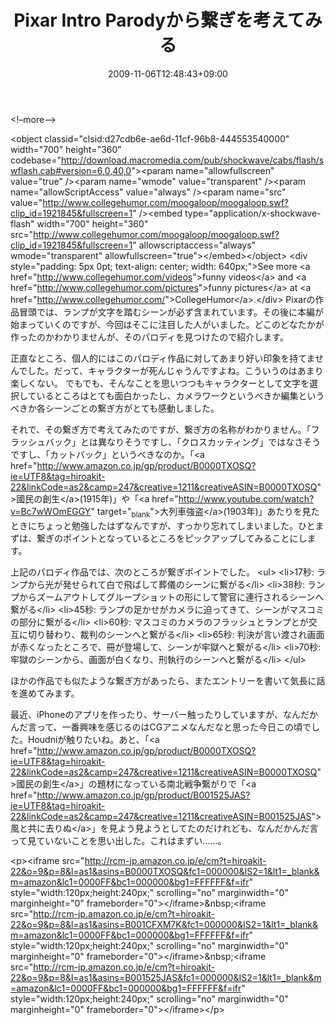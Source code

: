 #+TITLE: Pixar Intro Parodyから繋ぎを考えてみる
#+DATE: 2009-11-06T12:48:43+09:00
#+DRAFT: false
#+TAGS: 過去記事インポート

<!--more-->

<object classid="clsid:d27cdb6e-ae6d-11cf-96b8-444553540000" width="700" height="360" codebase="http://download.macromedia.com/pub/shockwave/cabs/flash/swflash.cab#version=6,0,40,0"><param name="allowfullscreen" value="true" /><param name="wmode" value="transparent" /><param name="allowScriptAccess" value="always" /><param name="src" value="http://www.collegehumor.com/moogaloop/moogaloop.swf?clip_id=1921845&amp;fullscreen=1" /><embed type="application/x-shockwave-flash" width="700" height="360" src="http://www.collegehumor.com/moogaloop/moogaloop.swf?clip_id=1921845&amp;fullscreen=1" allowscriptaccess="always" wmode="transparent" allowfullscreen="true"></embed></object>
<div style="padding: 5px 0pt; text-align: center; width: 640px;">See more <a href="http://www.collegehumor.com/videos">funny videos</a> and <a href="http://www.collegehumor.com/pictures">funny pictures</a> at <a href="http://www.collegehumor.com/">CollegeHumor</a>.</div>
Pixarの作品冒頭では、ランプが文字を踏むシーンが必ず含まれています。その後に本編が始まっていくのですが、今回はそこに注目した人がいました。どこのどなたかが作ったのかわかりませんが、そのパロディを見つけたので紹介します。

正直なところ、個人的にはこのパロディ作品に対してあまり好い印象を持てませんでした。だって、キャラクターが死んじゃうんですよね。こういうのはあまり楽しくない。 でもでも、そんなことを思いつつもキャラクターとして文字を選択しているところはとても面白かったし、カメラワークというべきか編集というべきか各シーンごとの繋ぎ方がとても感動しました。

それで、その繋ぎ方で考えてみたのですが、繋ぎ方の名称がわかりません。「フラッシュバック」とは異なりそうですし、「クロスカッティング」ではなさそうですし、「カットバック」というべきなのか。「<a href="http://www.amazon.co.jp/gp/product/B0000TXOSQ?ie=UTF8&amp;tag=hiroakit-22&amp;linkCode=as2&amp;camp=247&amp;creative=1211&amp;creativeASIN=B0000TXOSQ">國民の創生</a>(1915年)」や「<a href="http://www.youtube.com/watch?v=Bc7wWOmEGGY" target="_blank">大列車強盗</a>(1903年)」あたりを見たときにちょっと勉強したはずなんですが、すっかり忘れてしまいました。ひとまずは、繋ぎのポイントとなっているところをピックアップしてみることにします。

上記のパロディ作品では、次のところが繋ぎポイントでした。
<ul>
	<li>17秒: ランプから光が発せられて白で飛ばして葬儀のシーンに繋がる</li>
	<li>38秒: ランプからズームアウトしてグループショットの形にして警官に連行されるシーンへ繋がる</li>
	<li>45秒: ランプの足かせがカメラに迫ってきて、シーンがマスコミの部分に繋がる</li>
	<li>60秒: マスコミのカメラのフラッシュとランプとが交互に切り替わり、裁判のシーンへと繋がる</li>
	<li>65秒: 判決が言い渡され画面が赤くなったところで、冊が登場して、シーンが牢獄へと繋がる</li>
	<li>70秒: 牢獄のシーンから、画面が白くなり、刑執行のシーンへと繋がる</li>
</ul>

ほかの作品でも似たような繋ぎ方があったら、またエントリーを書いて気長に話を進めてみます。

最近、iPhoneのアプリを作ったり、サーバー触ったりしていますが、なんだかんだ言って、一番興味を感じるのはCGアニメなんだなと思った今日この頃でした。Houdniが触りたいね。あと、「<a href="http://www.amazon.co.jp/gp/product/B0000TXOSQ?ie=UTF8&amp;tag=hiroakit-22&amp;linkCode=as2&amp;camp=247&amp;creative=1211&amp;creativeASIN=B0000TXOSQ">國民の創生</a>」の題材になっている南北戦争繋がりで「<a href="http://www.amazon.co.jp/gp/product/B001525JAS?ie=UTF8&amp;tag=hiroakit-22&amp;linkCode=as2&amp;camp=247&amp;creative=1211&amp;creativeASIN=B001525JAS">風と共に去りぬ</a>」を見よう見ようとしてたのだけれども、なんだかんだ言って見ていないことを思い出した。これはまずい......。

<p><iframe src="http://rcm-jp.amazon.co.jp/e/cm?t=hiroakit-22&#038;o=9&#038;p=8&#038;l=as1&#038;asins=B0000TXOSQ&#038;fc1=000000&#038;IS2=1&#038;lt1=_blank&#038;m=amazon&#038;lc1=0000FF&#038;bc1=000000&#038;bg1=FFFFFF&#038;f=ifr" style="width:120px;height:240px;" scrolling="no" marginwidth="0" marginheight="0" frameborder="0"></iframe>&nbsp;<iframe src="http://rcm-jp.amazon.co.jp/e/cm?t=hiroakit-22&#038;o=9&#038;p=8&#038;l=as1&#038;asins=B001CFXM7K&#038;fc1=000000&#038;IS2=1&#038;lt1=_blank&#038;m=amazon&#038;lc1=0000FF&#038;bc1=000000&#038;bg1=FFFFFF&#038;f=ifr" style="width:120px;height:240px;" scrolling="no" marginwidth="0" marginheight="0" frameborder="0"></iframe>&nbsp;<iframe src="http://rcm-jp.amazon.co.jp/e/cm?t=hiroakit-22&#038;o=9&#038;p=8&#038;l=as1&#038;asins=B001525JAS&#038;fc1=000000&#038;IS2=1&#038;lt1=_blank&#038;m=amazon&#038;lc1=0000FF&#038;bc1=000000&#038;bg1=FFFFFF&#038;f=ifr" style="width:120px;height:240px;" scrolling="no" marginwidth="0" marginheight="0" frameborder="0"></iframe></p>
